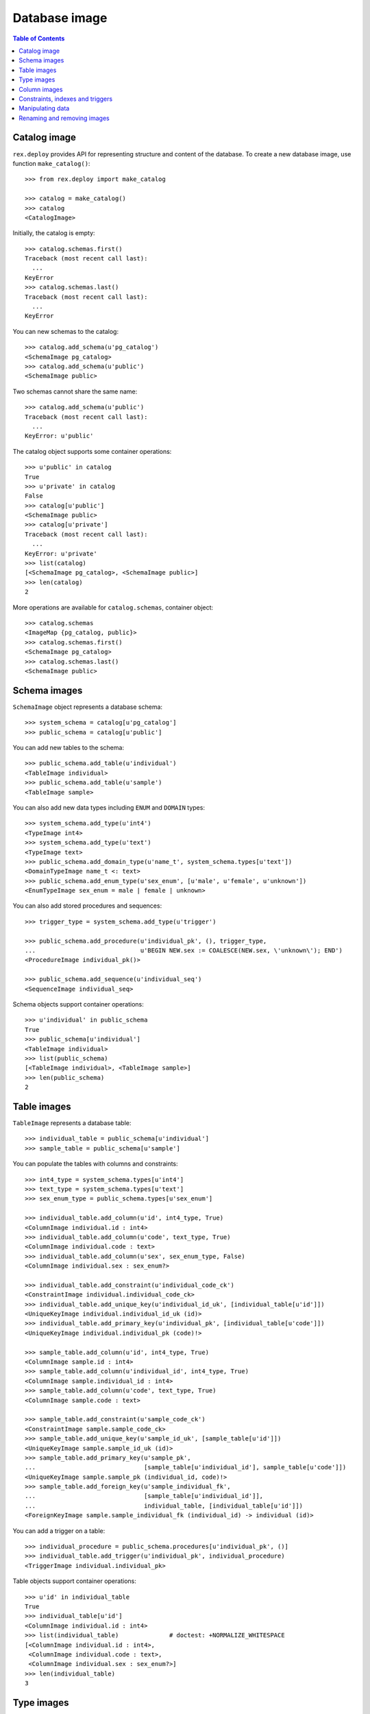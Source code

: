 ******************
  Database image
******************

.. contents:: Table of Contents


Catalog image
=============

``rex.deploy`` provides API for representing structure and content of the
database.  To create a new database image, use function ``make_catalog()``::

    >>> from rex.deploy import make_catalog

    >>> catalog = make_catalog()
    >>> catalog
    <CatalogImage>

Initially, the catalog is empty::

    >>> catalog.schemas.first()
    Traceback (most recent call last):
      ...
    KeyError
    >>> catalog.schemas.last()
    Traceback (most recent call last):
      ...
    KeyError

You can new schemas to the catalog::

    >>> catalog.add_schema(u'pg_catalog')
    <SchemaImage pg_catalog>
    >>> catalog.add_schema(u'public')
    <SchemaImage public>

Two schemas cannot share the same name::

    >>> catalog.add_schema(u'public')
    Traceback (most recent call last):
      ...
    KeyError: u'public'

The catalog object supports some container operations::

    >>> u'public' in catalog
    True
    >>> u'private' in catalog
    False
    >>> catalog[u'public']
    <SchemaImage public>
    >>> catalog[u'private']
    Traceback (most recent call last):
      ...
    KeyError: u'private'
    >>> list(catalog)
    [<SchemaImage pg_catalog>, <SchemaImage public>]
    >>> len(catalog)
    2

More operations are available for ``catalog.schemas``, container object::

    >>> catalog.schemas
    <ImageMap {pg_catalog, public}>
    >>> catalog.schemas.first()
    <SchemaImage pg_catalog>
    >>> catalog.schemas.last()
    <SchemaImage public>


Schema images
=============

``SchemaImage`` object represents a database schema::

    >>> system_schema = catalog[u'pg_catalog']
    >>> public_schema = catalog[u'public']

You can add new tables to the schema::

    >>> public_schema.add_table(u'individual')
    <TableImage individual>
    >>> public_schema.add_table(u'sample')
    <TableImage sample>

You can also add new data types including ``ENUM``
and ``DOMAIN`` types::

    >>> system_schema.add_type(u'int4')
    <TypeImage int4>
    >>> system_schema.add_type(u'text')
    <TypeImage text>
    >>> public_schema.add_domain_type(u'name_t', system_schema.types[u'text'])
    <DomainTypeImage name_t <: text>
    >>> public_schema.add_enum_type(u'sex_enum', [u'male', u'female', u'unknown'])
    <EnumTypeImage sex_enum = male | female | unknown>

You can also add stored procedures and sequences::

    >>> trigger_type = system_schema.add_type(u'trigger')

    >>> public_schema.add_procedure(u'individual_pk', (), trigger_type,
    ...                             u'BEGIN NEW.sex := COALESCE(NEW.sex, \'unknown\'); END')
    <ProcedureImage individual_pk()>

    >>> public_schema.add_sequence(u'individual_seq')
    <SequenceImage individual_seq>

Schema objects support container operations::

    >>> u'individual' in public_schema
    True
    >>> public_schema[u'individual']
    <TableImage individual>
    >>> list(public_schema)
    [<TableImage individual>, <TableImage sample>]
    >>> len(public_schema)
    2


Table images
============

``TableImage`` represents a database table::

    >>> individual_table = public_schema[u'individual']
    >>> sample_table = public_schema[u'sample']

You can populate the tables with columns and constraints::

    >>> int4_type = system_schema.types[u'int4']
    >>> text_type = system_schema.types[u'text']
    >>> sex_enum_type = public_schema.types[u'sex_enum']

    >>> individual_table.add_column(u'id', int4_type, True)
    <ColumnImage individual.id : int4>
    >>> individual_table.add_column(u'code', text_type, True)
    <ColumnImage individual.code : text>
    >>> individual_table.add_column(u'sex', sex_enum_type, False)
    <ColumnImage individual.sex : sex_enum?>

    >>> individual_table.add_constraint(u'individual_code_ck')
    <ConstraintImage individual.individual_code_ck>
    >>> individual_table.add_unique_key(u'individual_id_uk', [individual_table[u'id']])
    <UniqueKeyImage individual.individual_id_uk (id)>
    >>> individual_table.add_primary_key(u'individual_pk', [individual_table[u'code']])
    <UniqueKeyImage individual.individual_pk (code)!>

    >>> sample_table.add_column(u'id', int4_type, True)
    <ColumnImage sample.id : int4>
    >>> sample_table.add_column(u'individual_id', int4_type, True)
    <ColumnImage sample.individual_id : int4>
    >>> sample_table.add_column(u'code', text_type, True)
    <ColumnImage sample.code : text>

    >>> sample_table.add_constraint(u'sample_code_ck')
    <ConstraintImage sample.sample_code_ck>
    >>> sample_table.add_unique_key(u'sample_id_uk', [sample_table[u'id']])
    <UniqueKeyImage sample.sample_id_uk (id)>
    >>> sample_table.add_primary_key(u'sample_pk',
    ...                              [sample_table[u'individual_id'], sample_table[u'code']])
    <UniqueKeyImage sample.sample_pk (individual_id, code)!>
    >>> sample_table.add_foreign_key(u'sample_individual_fk',
    ...                              [sample_table[u'individual_id']],
    ...                              individual_table, [individual_table[u'id']])
    <ForeignKeyImage sample.sample_individual_fk (individual_id) -> individual (id)>

You can add a trigger on a table::

    >>> individual_procedure = public_schema.procedures[u'individual_pk', ()]
    >>> individual_table.add_trigger(u'individual_pk', individual_procedure)
    <TriggerImage individual.individual_pk>

Table objects support container operations::

    >>> u'id' in individual_table
    True
    >>> individual_table[u'id']
    <ColumnImage individual.id : int4>
    >>> list(individual_table)              # doctest: +NORMALIZE_WHITESPACE
    [<ColumnImage individual.id : int4>,
     <ColumnImage individual.code : text>,
     <ColumnImage individual.sex : sex_enum?>]
    >>> len(individual_table)
    3


Type images
===========

``TypeImage`` represents a database type.  For each type, you can find
columns and subtypes::

    >>> int4_type.columns                   # doctest: +NORMALIZE_WHITESPACE
     [<ColumnImage individual.id : int4>,
      <ColumnImage sample.id : int4>,
      <ColumnImage sample.individual_id : int4>]

    >>> text_type.domains
    [<DomainTypeImage name_t <: text>]


Column images
=============

``ColumnImage`` represents a database column::

    >>> id_column = individual_table[u'id']
    >>> individual_id_column = sample_table[u'individual_id']

You can find constraints associated with a column::

    >>> id_column.unique_keys
    [<UniqueKeyImage individual.individual_id_uk (id)>]
    >>> id_column.foreign_keys
    []
    >>> id_column.referring_foreign_keys
    [<ForeignKeyImage sample.sample_individual_fk (individual_id) -> individual (id)>]

    >>> individual_id_column.unique_keys
    []
    >>> individual_id_column.foreign_keys
    [<ForeignKeyImage sample.sample_individual_fk (individual_id) -> individual (id)>]
    >>> individual_id_column.referring_foreign_keys
    []

You can change properties of a column::

    >>> individual_table[u'sex']
    <ColumnImage individual.sex : sex_enum?>
    >>> individual_table[u'sex'].set_is_not_null(True).set_default('male')
    <ColumnImage individual.sex : sex_enum>


Constraints, indexes and triggers
=================================

``UniqueKeyImage`` and ``ForeignKeyImage`` represent database constraints::

    >>> sample_pk = sample_table.constraints[u'sample_pk']
    >>> sample_individual_fk = sample_table.constraints[u'sample_individual_fk']

A constraint usually has an associated index::

    >>> public_schema.add_index(sample_pk.name, sample_pk.origin, sample_pk.origin_columns)
    <IndexImage sample_pk>

For foreign key constraints, you can change the ``ON UPDATE`` and ``ON DELETE``
actions::

    >>> sample_individual_fk.set_on_update(u'RESTRICT').set_on_delete(u'RESTRICT')
    <ForeignKeyImage sample.sample_individual_fk (individual_id) -> individual (id)>

Constraint objects provide container interface::

    >>> individual_id_column in sample_pk
    True
    >>> sample_pk[0]
    <ColumnImage sample.individual_id : int4>
    >>> list(sample_pk)
    [<ColumnImage sample.individual_id : int4>, <ColumnImage sample.code : text>]
    >>> len(sample_pk)
    2

    >>> (individual_id_column, id_column) in sample_individual_fk
    True
    >>> sample_individual_fk[0]
    (<ColumnImage sample.individual_id : int4>, <ColumnImage individual.id : int4>)
    >>> list(sample_individual_fk)
    [(<ColumnImage sample.individual_id : int4>, <ColumnImage individual.id : int4>)]
    >>> len(sample_individual_fk)
    1

A table object also contains its triggers::

    >>> individual_trigger = individual_table.triggers[u'individual_pk']


Manipulating data
=================

You can specify the content of the table::

    >>> individual_table.add_data([
    ...     (1, '1001', 'male'),
    ...     (2, '1002', 'female'),
    ...     (3, '1003', None)])
    <DataImage individual>
    >>> sample_table.add_data([
    ...     (1, 3, '01'),
    ...     (2, 3, '02'),
    ...     (3, 3, '03')])
    <DataImage sample>

After that, you can find a table row by a key value::

    >>> individual_data = individual_table.data
    >>> individual_pk = individual_table.primary_key

    >>> individual_data.get(individual_pk, ('1001',))
    (1, '1001', 'male')
    >>> individual_data.get(individual_pk, ('1005',), 'NOT FOUND!')
    'NOT FOUND!'

You can add, modify and remove rows from a table::

    >>> individual_data.append_row((4, '1004', None))
    >>> individual_data.get(individual_pk, ('1004',))
    (4, '1004', None)

    >>> individual_data.replace_row((4, '1004', None), (4, '1004', 'female'))
    >>> individual_data.get(individual_pk, ('1004',))
    (4, '1004', 'female')

    >>> individual_data.replace_row((4, '1004', 'female'), (5, '1005', 'female'))
    >>> individual_data.get(individual_pk, ('1004',), 'NOT FOUND!')
    'NOT FOUND!'
    >>> individual_data.get(individual_pk, ('1005',))
    (5, '1005', 'female')

    >>> individual_data.remove_row((5, '1005', 'female'))
    >>> individual_data.get(individual_pk, ('1005',), 'NOT FOUND!')
    'NOT FOUND!'


Renaming and removing images
============================

All objects with a name could be renamed::

    >>> public_schema.set_name(u'private')
    <SchemaImage private>
    >>> sex_enum_type.set_name(u'gender')
    <EnumTypeImage gender = male | female | unknown>
    >>> individual_table.set_name(u'subject')
    <TableImage subject>
    >>> individual_id_column.set_name(u'subject_id')
    <ColumnImage sample.subject_id : int4>
    >>> individual_procedure.set_name(u'subject_pk')
    <ProcedureImage subject_pk()>
    >>> sample_individual_fk.set_name(u'sample_subject_fk')
    <ForeignKeyImage sample.sample_subject_fk (subject_id) -> subject (id)>
    >>> individual_trigger.set_name(u'subject_pk')
    <TriggerImage subject.subject_pk>

You can destroy individual types, columns, tables as well as the catalog object
itself::

    >>> text_type.remove()
    >>> sample_table.remove()
    >>> catalog.remove()


